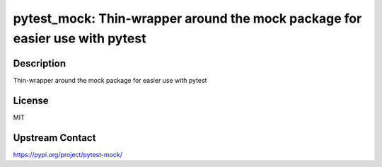 pytest_mock: Thin-wrapper around the mock package for easier use with pytest
============================================================================

Description
-----------

Thin-wrapper around the mock package for easier use with pytest

License
-------

MIT

Upstream Contact
----------------

https://pypi.org/project/pytest-mock/

